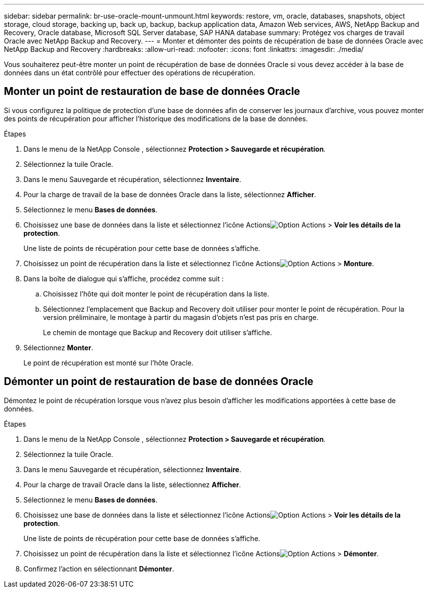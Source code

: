 ---
sidebar: sidebar 
permalink: br-use-oracle-mount-unmount.html 
keywords: restore, vm, oracle, databases, snapshots, object storage, cloud storage, backing up, back up, backup, backup application data, Amazon Web services, AWS, NetApp Backup and Recovery, Oracle database, Microsoft SQL Server database, SAP HANA database 
summary: Protégez vos charges de travail Oracle avec NetApp Backup and Recovery. 
---
= Monter et démonter des points de récupération de base de données Oracle avec NetApp Backup and Recovery
:hardbreaks:
:allow-uri-read: 
:nofooter: 
:icons: font
:linkattrs: 
:imagesdir: ./media/


[role="lead"]
Vous souhaiterez peut-être monter un point de récupération de base de données Oracle si vous devez accéder à la base de données dans un état contrôlé pour effectuer des opérations de récupération.



== Monter un point de restauration de base de données Oracle

Si vous configurez la politique de protection d'une base de données afin de conserver les journaux d'archive, vous pouvez monter des points de récupération pour afficher l'historique des modifications de la base de données.

.Étapes
. Dans le menu de la NetApp Console , sélectionnez *Protection > Sauvegarde et récupération*.
. Sélectionnez la tuile Oracle.
. Dans le menu Sauvegarde et récupération, sélectionnez *Inventaire*.
. Pour la charge de travail de la base de données Oracle dans la liste, sélectionnez *Afficher*.
. Sélectionnez le menu *Bases de données*.
. Choisissez une base de données dans la liste et sélectionnez l'icône Actionsimage:../media/icon-action.png["Option Actions"] > *Voir les détails de la protection*.
+
Une liste de points de récupération pour cette base de données s’affiche.

. Choisissez un point de récupération dans la liste et sélectionnez l’icône Actionsimage:../media/icon-action.png["Option Actions"] > *Monture*.
. Dans la boîte de dialogue qui s’affiche, procédez comme suit :
+
.. Choisissez l’hôte qui doit monter le point de récupération dans la liste.
.. Sélectionnez l’emplacement que Backup and Recovery doit utiliser pour monter le point de récupération.  Pour la version préliminaire, le montage à partir du magasin d'objets n'est pas pris en charge.
+
Le chemin de montage que Backup and Recovery doit utiliser s'affiche.



. Sélectionnez *Monter*.
+
Le point de récupération est monté sur l’hôte Oracle.





== Démonter un point de restauration de base de données Oracle

Démontez le point de récupération lorsque vous n’avez plus besoin d’afficher les modifications apportées à cette base de données.

.Étapes
. Dans le menu de la NetApp Console , sélectionnez *Protection > Sauvegarde et récupération*.
. Sélectionnez la tuile Oracle.
. Dans le menu Sauvegarde et récupération, sélectionnez *Inventaire*.
. Pour la charge de travail Oracle dans la liste, sélectionnez *Afficher*.
. Sélectionnez le menu *Bases de données*.
. Choisissez une base de données dans la liste et sélectionnez l'icône Actionsimage:../media/icon-action.png["Option Actions"] > *Voir les détails de la protection*.
+
Une liste de points de récupération pour cette base de données s’affiche.

. Choisissez un point de récupération dans la liste et sélectionnez l’icône Actionsimage:../media/icon-action.png["Option Actions"] > *Démonter*.
. Confirmez l'action en sélectionnant *Démonter*.


